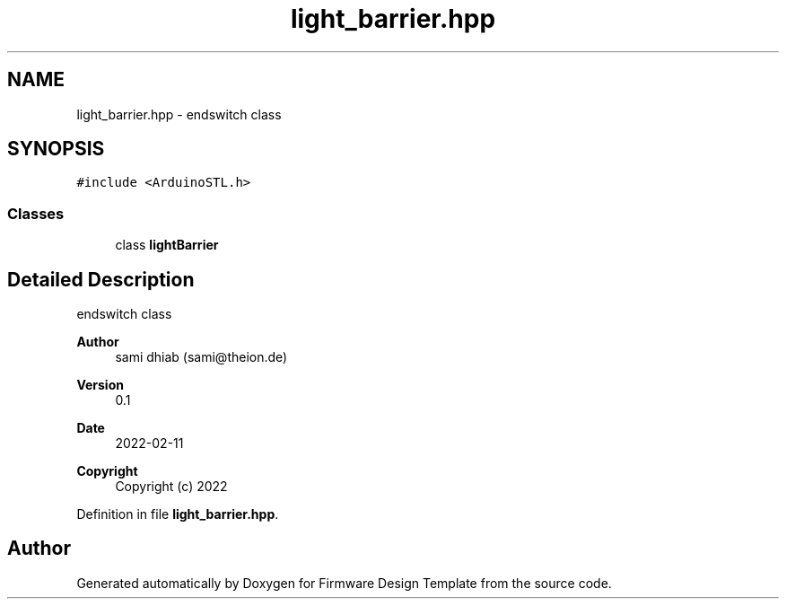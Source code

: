.TH "light_barrier.hpp" 3 "Fri May 27 2022" "Version 0.2" "Firmware Design Template" \" -*- nroff -*-
.ad l
.nh
.SH NAME
light_barrier.hpp \- endswitch class  

.SH SYNOPSIS
.br
.PP
\fC#include <ArduinoSTL\&.h>\fP
.br

.SS "Classes"

.in +1c
.ti -1c
.RI "class \fBlightBarrier\fP"
.br
.in -1c
.SH "Detailed Description"
.PP 
endswitch class 


.PP
\fBAuthor\fP
.RS 4
sami dhiab (sami@theion.de) 
.RE
.PP
\fBVersion\fP
.RS 4
0\&.1 
.RE
.PP
\fBDate\fP
.RS 4
2022-02-11
.RE
.PP
\fBCopyright\fP
.RS 4
Copyright (c) 2022 
.RE
.PP

.PP
Definition in file \fBlight_barrier\&.hpp\fP\&.
.SH "Author"
.PP 
Generated automatically by Doxygen for Firmware Design Template from the source code\&.
